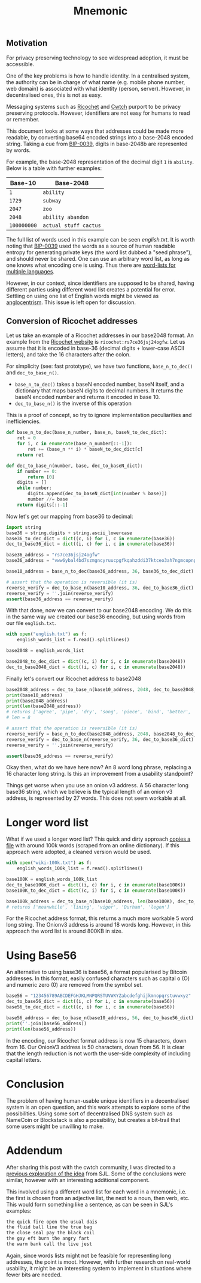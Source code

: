 #+TITLE: Mnemonic
#+STARTUP: content
** Motivation
For privacy preserving technology to see widespread adoption, it must be accessible.

One of the key problems is how to handle identity.  In a centralised system, the authority can be in charge of what name (e.g. mobile phone number, web domain) is associated with what identity (person, server).  However, in decentralised ones, this is not as easy.

Messaging systems such as [[https://ricochet.im/][Ricochet]] and [[https://cwtch.im/][Cwtch]] purport to be privacy preserving protocols.  However, identifiers are not easy for humans to read or remember.

This document looks at some ways that addresses could be made more readable, by converting base64 encoded strings into a base-2048 encoded string.  Taking a cue from [[https://github.com/bitcoin/bips/blob/master/bip-0039.mediawiki][BIP-0039]], digits in base-2048b are represented by words.

For example, the base-2048 representation of the decimal digit ~1~ is ~ability~.  Below is a table with further examples:

| Base-10     | Base-2048             |
|-------------+-----------------------|
| ~1~         | ~ability~             |
| ~1729~      | ~subway~              |
| ~2047~      | ~zoo~                 |
| ~2048~      | ~ability abandon~     |
| ~100000000~ | ~actual stuff cactus~ |

The full list of words used in this example can be seen [[english.txt]].  It is worth noting that [[https://github.com/bitcoin/bips/blob/master/bip-0039.mediawiki][BIP-0039]] used the words as a source of human readable entropy for generating private keys (the word list dubbed a "seed phrase"), and should never be shared.  One can use an arbitrary word list, as long as one knows what encoding one is using.  Thus there are [[https://github.com/bitcoin/bips/blob/master/bip-0039/bip-0039-wordlists.md][word-lists for multiple languages]]. 

However, in our context, since identifiers are supposed to be shared, having different parties using different word list creates a potential for error.  Settling on using one list of English words might be viewed as [[https://en.wiktionary.org/wiki/Anglocentrism][anglocentrism]].  This issue is left open for discussion.
** Conversion of Ricochet addresses
Let us take an example of a Ricochet addresses in our base2048 format.  An example from the [[https://ricochet.im/][Ricochet website]] is ~ricochet:rs7ce36jsj24ogfw~.  Let us assume that it is encoded in base-36 (decimal digits + lower-case ASCII letters), and take the 16 characters after the colon.

For simplicity (see: fast prototype), we have two functions, ~base_n_to_dec()~ and ~dec_to_base_n()~.  

- ~base_n_to_dec()~ takes a baseN encoded number, baseN itself, and a dictionary that maps baseN digits to decimal numbers.  It returns the baseN encoded number and returns it encoded in base 10.
- ~dec_to_base_n()~ is the inverse of this operation

This is a proof of concept, so try to ignore implementation peculiarities and inefficiencies.

#+BEGIN_SRC python :results output :session convert
def base_n_to_dec(base_n_number, base_n, baseN_to_dec_dict):
    ret = 0
    for i, c in enumerate(base_n_number[::-1]):
        ret += (base_n ** i) * baseN_to_dec_dict[c]
    return ret

def dec_to_base_n(number, base, dec_to_baseN_dict):
    if number == 0:
        return [0]
    digits = []
    while number:
        digits.append(dec_to_baseN_dict[int(number % base)])
        number //= base
    return digits[::-1]
#+END_SRC

#+RESULTS:

Now let's get our mapping from base36 to decimal:

#+BEGIN_SRC python :results output :session convert
import string
base36 = string.digits + string.ascii_lowercase 
base36_to_dec_dict = dict((c, i) for i, c in enumerate(base36))
dec_to_base36_dict = dict((i, c) for i, c in enumerate(base36))

base36_address = "rs7ce36jsj24ogfw"
base36_address = "vww6ybal4bd7szmgncyruucpgfkqahzddi37ktceo3ah7ngmcopnpyyd" # (onionv3 address)

base10_address = base_n_to_dec(base36_address, 36, base36_to_dec_dict)

# assert that the operation is reversible (it is)
reverse_verify = dec_to_base_n(base10_address, 36, dec_to_base36_dict)
reverse_verify = ''.join(reverse_verify)
assert(base36_address == reverse_verify)
#+END_SRC

#+RESULTS:

With that done, now we can convert to our base2048 encoding.  We do this in the same way we created our base36 encoding, but using words from our file ~english.txt~.

#+BEGIN_SRC python :results output :session convert
with open("english.txt") as f:
    english_words_list = f.read().splitlines() 

base2048 = english_words_list

base2048_to_dec_dict = dict((c, i) for i, c in enumerate(base2048))
dec_to_base2048_dict = dict((i, c) for i, c in enumerate(base2048))
#+END_SRC

#+RESULTS:

Finally let's convert our Ricochet address to base2048

#+BEGIN_SRC python :results output :session convert
base2048_address = dec_to_base_n(base10_address, 2048, dec_to_base2048_dict)
print(base10_address)
print(base2048_address)
print(len(base2048_address))
# returns ['agree', 'pipe', 'dry', 'song', 'piece', 'bind', 'better', 'pole']
# len = 8

# assert that the operation is reversible (it is)
reverse_verify = base_n_to_dec(base2048_address, 2048, base2048_to_dec_dict)
reverse_verify = dec_to_base_n(reverse_verify, 36, dec_to_base36_dict)
reverse_verify = ''.join(reverse_verify)

assert(base36_address == reverse_verify)
#+END_SRC

#+RESULTS:
: 1260709712996318955898685272226231504720057513191589823776137029904096611564534973626421
: ['access', 'cat', 'pig', 'erase', 'suggest', 'tumble', 'enemy', 'bonus', 'client', 'dentist', 'offer', 'kitten', 'topple', 'tired', 'lake', 'push', 'ocean', 'version', 'solid', 'virus', 'toddler', 'soft', 'kite', 'eternal', 'exit', 'faint', 'allow']
: 27

Okay then, what do we have here now?  An 8 word long phrase, replacing a 16 character long string.  Is this an improvement from a usability standpoint?

Things get worse when you use an onion v3 address.  A 56 character long base36 string, which we believe is the typical length of an onion v3 address, is represented by 27 words.  This does not seem workable at all.
* Longer word list
What if we used a longer word list? This quick and dirty approach [[https://gist.github.com/h3xx/1976236][copies a file]] with around 100k words (scraped from an online dictionary).  If this approach were adopted, a cleaned version would be used.
#+BEGIN_SRC python :results output :session convert
with open("wiki-100k.txt") as f:
    english_words_100k_list = f.read().splitlines() 

base100K = english_words_100k_list
dec_to_base100K_dict = dict((i, c) for i, c in enumerate(base100K))
base100K_to_dec_dict = dict((c, i) for i, c in enumerate(base100K))

base100k_address = dec_to_base_n(base10_address, len(base100K), dec_to_base100K_dict)
# returns ['meanwhile', 'lining', 'vigor', 'Durham', 'legen']
#+END_SRC

#+RESULTS:

For the Ricochet address format, this returns a much more workable 5 word long string.  The Onionv3 address is around 18 words long.  However, in this approach the word list is around 800KB in size.
* Using Base56
An alternative to using base36 is base56, a format popularised by Bitcoin addresses.  In this format, easily confused characters such as capital o (O) and numeric zero (0) are removed from the symbol set.
#+BEGIN_SRC python :results output :session convert
base56 = "123456789ABCDEFGHJKLMNPQRSTUVWXYZabcdefghijkmnopqrstuvwxyz"
dec_to_base56_dict = dict((i, c) for i, c in enumerate(base56))
base56_to_dec_dict = dict((c, i) for i, c in enumerate(base56))

base56_address = dec_to_base_n(base10_address, 56, dec_to_base56_dict)
print(''.join(base56_address))
print(len(base56_address))
#+END_SRC

#+RESULTS:
: UVEhFhp55ZtkrSJuYaqNArfemiQ2Q8xrTAbVYe5VC86qtvq1eW
: 50

In the encoding, our Ricochet format address is now 15 characters, down from 16.  Our OnionV3 address is 50 characters, down from 56.  It is clear that the length reduction is not worth the user-side complexity of including capital letters.
* Conclusion 
The problem of having human-usable unique identifiers in a decentralised system is an open question, and this work attempts to explore some of the possibilities.  Using some sort of decentralised DNS system such as NameCoin or Blockstack is also a possibility, but creates a bit-trail that some users might be unwilling to make.
* Addendum
After sharing this post with the cwtch community, I was directed to a [[https://github.com/ricochet-im/ricochet/issues/128#issuecomment-107001948][previous exploration of the idea]] from SJL.  Some of the conclusions were similar, however with an interesting additional component.

This involved using a different word list for each word in a mnemonic, i.e. the first is chosen from an adjective list, the next to a noun, then verb, etc.  This would form something like a sentence, as can be seen in SJL's examples:

#+BEGIN_SRC sh
the quick fire open the usual dais 
the fluid ball line the true bag 
the close seal pay the black coil 
the gay eft burn the angry fart 
the warm bank call the live jest 
#+END_SRC

Again, since words lists might not be feasible for representing long addresses, the point is moot.  However, with further research on real-world usability, it might be an interesting system to implement in situations where fewer bits are needed.
